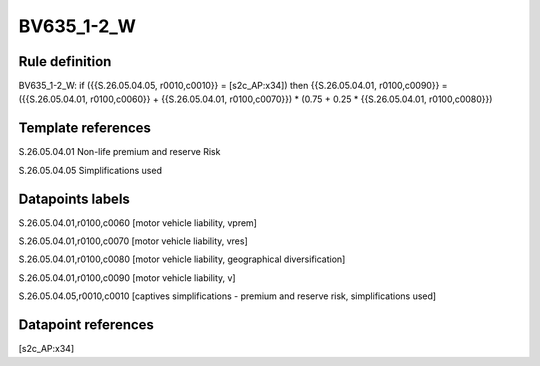 ===========
BV635_1-2_W
===========

Rule definition
---------------

BV635_1-2_W: if ({{S.26.05.04.05, r0010,c0010}} = [s2c_AP:x34]) then {{S.26.05.04.01, r0100,c0090}} = ({{S.26.05.04.01, r0100,c0060}} + {{S.26.05.04.01, r0100,c0070}}) * (0.75 + 0.25 * {{S.26.05.04.01, r0100,c0080}})


Template references
-------------------

S.26.05.04.01 Non-life premium and reserve Risk

S.26.05.04.05 Simplifications used


Datapoints labels
-----------------

S.26.05.04.01,r0100,c0060 [motor vehicle liability, vprem]

S.26.05.04.01,r0100,c0070 [motor vehicle liability, vres]

S.26.05.04.01,r0100,c0080 [motor vehicle liability, geographical diversification]

S.26.05.04.01,r0100,c0090 [motor vehicle liability, v]

S.26.05.04.05,r0010,c0010 [captives simplifications - premium and reserve risk, simplifications used]



Datapoint references
--------------------

[s2c_AP:x34]